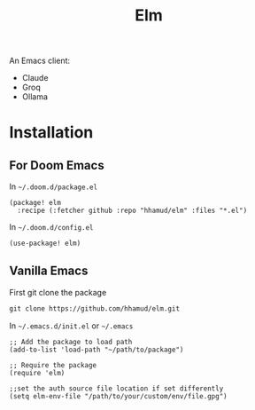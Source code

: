 #+TITLE: Elm

An Emacs client:
  - Claude
  - Groq
  - Ollama

* Installation
** For Doom Emacs
In =~/.doom.d/package.el=
#+begin_src elisp
(package! elm
  :recipe (:fetcher github :repo "hhamud/elm" :files "*.el")
#+end_src

In =~/.doom.d/config.el=
#+begin_src emacs-lisp
(use-package! elm)
#+end_src

** Vanilla Emacs

First git clone the package

#+begin_src html
git clone https://github.com/hhamud/elm.git
#+end_src

In =~/.emacs.d/init.el= or =~/.emacs=
#+begin_src elisp
;; Add the package to load path
(add-to-list 'load-path "~/path/to/package")

;; Require the package
(require 'elm)

;;set the auth source file location if set differently
(setq elm-env-file "/path/to/your/custom/env/file.gpg")
#+end_src

